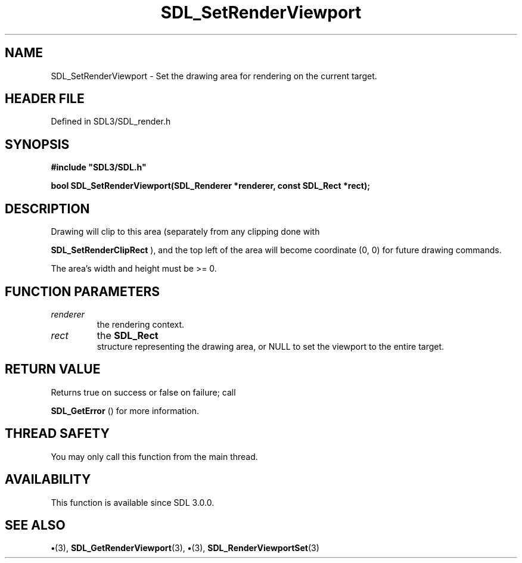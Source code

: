 .\" This manpage content is licensed under Creative Commons
.\"  Attribution 4.0 International (CC BY 4.0)
.\"   https://creativecommons.org/licenses/by/4.0/
.\" This manpage was generated from SDL's wiki page for SDL_SetRenderViewport:
.\"   https://wiki.libsdl.org/SDL_SetRenderViewport
.\" Generated with SDL/build-scripts/wikiheaders.pl
.\"  revision SDL-preview-3.1.3
.\" Please report issues in this manpage's content at:
.\"   https://github.com/libsdl-org/sdlwiki/issues/new
.\" Please report issues in the generation of this manpage from the wiki at:
.\"   https://github.com/libsdl-org/SDL/issues/new?title=Misgenerated%20manpage%20for%20SDL_SetRenderViewport
.\" SDL can be found at https://libsdl.org/
.de URL
\$2 \(laURL: \$1 \(ra\$3
..
.if \n[.g] .mso www.tmac
.TH SDL_SetRenderViewport 3 "SDL 3.1.3" "Simple Directmedia Layer" "SDL3 FUNCTIONS"
.SH NAME
SDL_SetRenderViewport \- Set the drawing area for rendering on the current target\[char46]
.SH HEADER FILE
Defined in SDL3/SDL_render\[char46]h

.SH SYNOPSIS
.nf
.B #include \(dqSDL3/SDL.h\(dq
.PP
.BI "bool SDL_SetRenderViewport(SDL_Renderer *renderer, const SDL_Rect *rect);
.fi
.SH DESCRIPTION
Drawing will clip to this area (separately from any clipping done with

.BR SDL_SetRenderClipRect
), and the top left of the
area will become coordinate (0, 0) for future drawing commands\[char46]

The area's width and height must be >= 0\[char46]

.SH FUNCTION PARAMETERS
.TP
.I renderer
the rendering context\[char46]
.TP
.I rect
the 
.BR SDL_Rect
 structure representing the drawing area, or NULL to set the viewport to the entire target\[char46]
.SH RETURN VALUE
Returns true on success or false on failure; call

.BR SDL_GetError
() for more information\[char46]

.SH THREAD SAFETY
You may only call this function from the main thread\[char46]

.SH AVAILABILITY
This function is available since SDL 3\[char46]0\[char46]0\[char46]

.SH SEE ALSO
.BR \(bu (3),
.BR SDL_GetRenderViewport (3),
.BR \(bu (3),
.BR SDL_RenderViewportSet (3)
